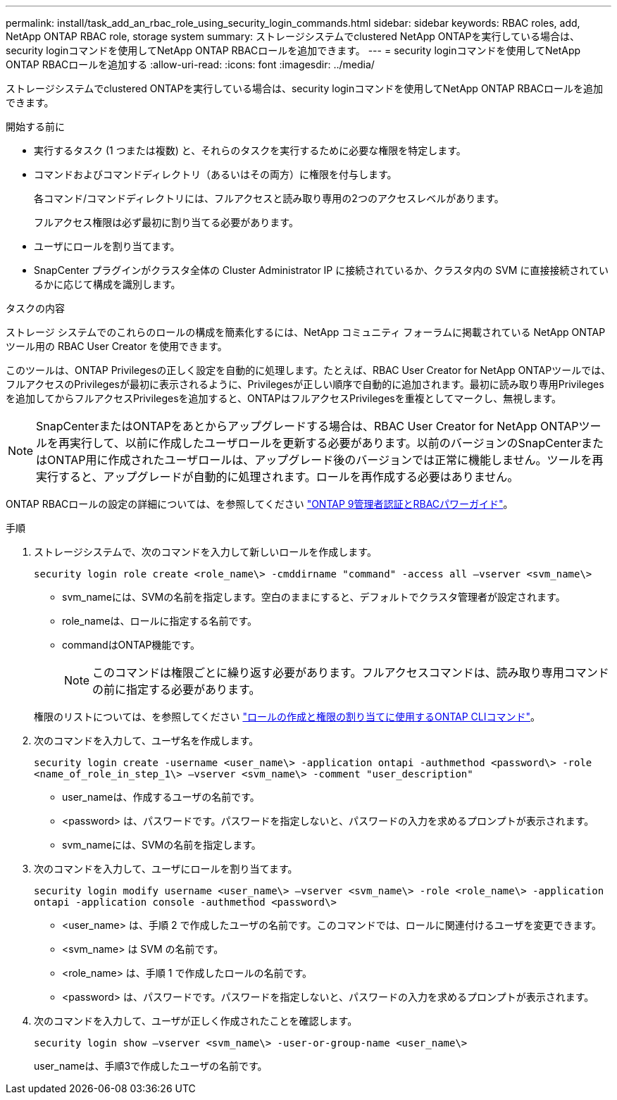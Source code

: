 ---
permalink: install/task_add_an_rbac_role_using_security_login_commands.html 
sidebar: sidebar 
keywords: RBAC roles, add, NetApp ONTAP RBAC role, storage system 
summary: ストレージシステムでclustered NetApp ONTAPを実行している場合は、security loginコマンドを使用してNetApp ONTAP RBACロールを追加できます。 
---
= security loginコマンドを使用してNetApp ONTAP RBACロールを追加する
:allow-uri-read: 
:icons: font
:imagesdir: ../media/


[role="lead"]
ストレージシステムでclustered ONTAPを実行している場合は、security loginコマンドを使用してNetApp ONTAP RBACロールを追加できます。

.開始する前に
* 実行するタスク (1 つまたは複数) と、それらのタスクを実行するために必要な権限を特定します。
* コマンドおよびコマンドディレクトリ（あるいはその両方）に権限を付与します。
+
各コマンド/コマンドディレクトリには、フルアクセスと読み取り専用の2つのアクセスレベルがあります。

+
フルアクセス権限は必ず最初に割り当てる必要があります。

* ユーザにロールを割り当てます。
* SnapCenter プラグインがクラスタ全体の Cluster Administrator IP に接続されているか、クラスタ内の SVM に直接接続されているかに応じて構成を識別します。


.タスクの内容
ストレージ システムでのこれらのロールの構成を簡素化するには、NetApp コミュニティ フォーラムに掲載されている NetApp ONTAP ツール用の RBAC User Creator を使用できます。

このツールは、ONTAP Privilegesの正しく設定を自動的に処理します。たとえば、RBAC User Creator for NetApp ONTAPツールでは、フルアクセスのPrivilegesが最初に表示されるように、Privilegesが正しい順序で自動的に追加されます。最初に読み取り専用Privilegesを追加してからフルアクセスPrivilegesを追加すると、ONTAPはフルアクセスPrivilegesを重複としてマークし、無視します。


NOTE: SnapCenterまたはONTAPをあとからアップグレードする場合は、RBAC User Creator for NetApp ONTAPツールを再実行して、以前に作成したユーザロールを更新する必要があります。以前のバージョンのSnapCenterまたはONTAP用に作成されたユーザロールは、アップグレード後のバージョンでは正常に機能しません。ツールを再実行すると、アップグレードが自動的に処理されます。ロールを再作成する必要はありません。

ONTAP RBACロールの設定の詳細については、を参照してください http://docs.netapp.com/ontap-9/topic/com.netapp.doc.pow-adm-auth-rbac/home.html["ONTAP 9管理者認証とRBACパワーガイド"^]。

.手順
. ストレージシステムで、次のコマンドを入力して新しいロールを作成します。
+
`security login role create <role_name\> -cmddirname "command" -access all –vserver <svm_name\>`

+
** svm_nameには、SVMの名前を指定します。空白のままにすると、デフォルトでクラスタ管理者が設定されます。
** role_nameは、ロールに指定する名前です。
** commandはONTAP機能です。
+

NOTE: このコマンドは権限ごとに繰り返す必要があります。フルアクセスコマンドは、読み取り専用コマンドの前に指定する必要があります。

+
権限のリストについては、を参照してください link:../install/task_create_an_ontap_cluster_role_with_minimum_privileges.html#ontap-cli-commands-for-creating-cluster-roles-and-assigning-permissions["ロールの作成と権限の割り当てに使用するONTAP CLIコマンド"^]。



. 次のコマンドを入力して、ユーザ名を作成します。
+
`security login create -username <user_name\> -application ontapi -authmethod <password\> -role <name_of_role_in_step_1\> –vserver <svm_name\> -comment "user_description"`

+
** user_nameは、作成するユーザの名前です。
** <password> は、パスワードです。パスワードを指定しないと、パスワードの入力を求めるプロンプトが表示されます。
** svm_nameには、SVMの名前を指定します。


. 次のコマンドを入力して、ユーザにロールを割り当てます。
+
`security login modify username <user_name\> –vserver <svm_name\> -role <role_name\> -application ontapi -application console -authmethod <password\>`

+
** <user_name> は、手順 2 で作成したユーザの名前です。このコマンドでは、ロールに関連付けるユーザを変更できます。
** <svm_name> は SVM の名前です。
** <role_name> は、手順 1 で作成したロールの名前です。
** <password> は、パスワードです。パスワードを指定しないと、パスワードの入力を求めるプロンプトが表示されます。


. 次のコマンドを入力して、ユーザが正しく作成されたことを確認します。
+
`security login show –vserver <svm_name\> -user-or-group-name <user_name\>`

+
user_nameは、手順3で作成したユーザの名前です。


